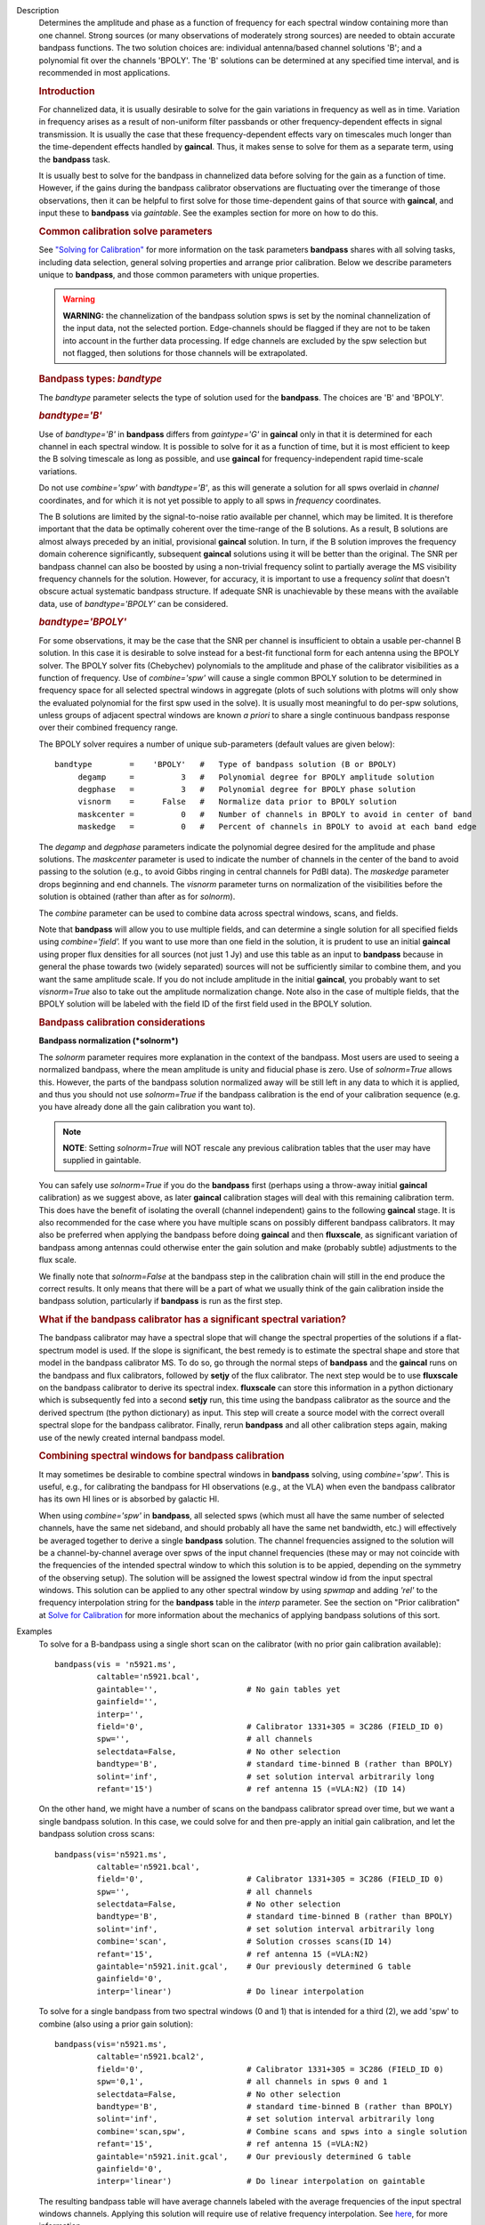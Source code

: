 

.. _Description:

Description
   Determines the amplitude and phase as a function of frequency for
   each spectral window containing more than one channel. Strong
   sources (or many observations of moderately strong sources) are
   needed to obtain accurate bandpass functions. The two solution
   choices are: individual antenna/based channel solutions 'B'; and a
   polynomial fit over the channels 'BPOLY'. The 'B' solutions can be
   determined at any specified time interval, and is recommended in
   most applications.

   .. rubric:: Introduction

   For channelized data, it is usually desirable to solve for the
   gain variations in frequency as well as in time. Variation in
   frequency arises as a result of non-uniform filter passbands or
   other frequency-dependent effects in signal transmission. It is
   usually the case that these frequency-dependent effects vary on
   timescales much longer than the time-dependent effects handled by
   **gaincal**. Thus, it makes sense to solve for them as a separate
   term, using the **bandpass** task.
   
   It is usually best to solve for the bandpass in channelized data
   before solving for the gain as a function of time. However, if the
   gains during the bandpass calibrator observations are fluctuating
   over the timerange of those observations, then it can be helpful
   to first solve for those time-dependent gains of that source with
   **gaincal**, and input these to **bandpass** via *gaintable*. See
   the examples section for more on how to do this.
   
   .. rubric:: Common calibration solve parameters

   See `"Solving for
   Calibration" <../../notebooks/synthesis_calibration.ipynb#Solve-for-Calibration>`__
   for more information on the task parameters **bandpass** shares
   with all solving tasks, including data selection, general solving
   properties and arrange prior calibration. Below we describe
   parameters unique to **bandpass**, and those common parameters
   with unique properties.
   
   .. warning:: **WARNING:** the channelization of the bandpass solution spws
      is set by the nominal channelization of the input data, not the
      selected portion. Edge-channels should be flagged if they are
      not to be taken into account in the further data processing. If
      edge channels are excluded by the spw selection but not
      flagged, then solutions for those channels will be
      extrapolated.
   
   .. rubric:: Bandpass types: *bandtype*
   
   The *bandtype* parameter selects the type of solution used for the
   **bandpass**. The choices are 'B' and 'BPOLY'.
   
   .. rubric:: *bandtype='B'*

   Use of *bandtype='B'* in **bandpass** differs from *gaintype='G'*
   in **gaincal** only in that it is determined for each channel in
   each spectral window. It is possible to solve for it as a function
   of time, but it is most efficient to keep the B solving timescale
   as long as possible, and use **gaincal** for frequency-independent
   rapid time-scale variations.
   
   Do not use *combine='spw'* with *bandtype='B'*, as this will
   generate a solution for all spws overlaid in *channel*
   coordinates, and for which it is not yet possible to apply to all
   spws in *frequency* coordinates.
   
   The B solutions are limited by the signal-to-noise ratio available
   per channel, which may be limited. It is therefore important that
   the data be optimally coherent over the time-range of the B
   solutions. As a result, B solutions are almost always preceded by
   an initial, provisional **gaincal** solution. In turn, if the B
   solution improves the frequency domain coherence significantly,
   subsequent **gaincal** solutions using it will be better than the
   original. The SNR per bandpass channel can also be boosted by
   using a non-trivial frequency solint to partially average the MS
   visibility frequency channels for the solution. However, for
   accuracy, it is important to use a frequency *solint* that doesn't
   obscure actual systematic bandpass structure. If adequate SNR is
   unachievable by these means with the available data, use of
   *bandtype='BPOLY'* can be considered.
   
   .. rubric:: *bandtype='BPOLY'*

   For some observations, it may be the case that the SNR per channel
   is insufficient to obtain a usable per-channel B solution. In this
   case it is desirable to solve instead for a best-fit functional
   form for each antenna using the BPOLY solver. The BPOLY solver
   fits (Chebychev) polynomials to the amplitude and phase of the
   calibrator visibilities as a function of frequency. Use of
   *combine='spw'* will cause a single common BPOLY solution to be
   determined in frequency space for all selected spectral windows in
   aggregate (plots of such solutions with plotms will only show the
   evaluated polynomial for the first spw used in the solve). It is
   usually most meaningful to do per-spw solutions, unless groups of
   adjacent spectral windows are known *a priori* to share a single
   continuous bandpass response over their combined frequency
   range.
   
   The BPOLY solver requires a number of unique sub-parameters
   (default values are given below):
   
   ::
   
      bandtype        =    'BPOLY'   #   Type of bandpass solution (B or BPOLY)
           degamp     =          3   #   Polynomial degree for BPOLY amplitude solution
           degphase   =          3   #   Polynomial degree for BPOLY phase solution
           visnorm    =      False   #   Normalize data prior to BPOLY solution
           maskcenter =          0   #   Number of channels in BPOLY to avoid in center of band
           maskedge   =          0   #   Percent of channels in BPOLY to avoid at each band edge
   
   The *degamp* and *degphase* parameters indicate the polynomial
   degree desired for the amplitude and phase solutions. The
   *maskcenter* parameter is used to indicate the number of
   channels in the center of the band to avoid passing to the
   solution (e.g., to avoid Gibbs ringing in central channels for
   PdBI data). The *maskedge* parameter drops beginning and end
   channels. The *visnorm* parameter turns on normalization of the
   visibilities before the solution is obtained (rather than after
   as for *solnorm*).

   The *combine* parameter can be used to combine data across
   spectral windows, scans, and fields.

   Note that **bandpass** will allow you to use multiple fields,
   and can determine a single solution for all specified fields
   using *combine='field'.* If you want to use more than one field
   in the solution, it is prudent to use an initial **gaincal**
   using proper flux densities for all sources (not just 1 Jy) and
   use this table as an input to **bandpass** because in general
   the phase towards two (widely separated) sources will not be
   sufficiently similar to combine them, and you want the same
   amplitude scale. If you do not include amplitude in the initial
   **gaincal**, you probably want to set *visnorm=True* also to
   take out the amplitude normalization change. Note also in the
   case of multiple fields, that the BPOLY solution will be labeled
   with the field ID of the first field used in the BPOLY solution.

   .. rubric:: Bandpass calibration considerations

   **Bandpass normalization (*solnorm*)**
   
   The *solnorm* parameter requires more explanation in the context
   of the bandpass. Most users are used to seeing a normalized
   bandpass, where the mean amplitude is unity and fiducial phase is
   zero. Use of *solnorm=True* allows this. However, the parts of the
   bandpass solution normalized away will be still left in any data
   to which it is applied, and thus you should not use *solnorm=True*
   if the bandpass calibration is the end of your calibration
   sequence (e.g. you have already done all the gain calibration you
   want to).
   
   .. note:: **NOTE**: Setting *solnorm=True* will NOT rescale any previous
      calibration tables that the user may have supplied in
      gaintable.
   
   You can safely use *solnorm=True* if you do the **bandpass** first
   (perhaps using a throw-away initial **gaincal** calibration) as we
   suggest above, as later **gaincal** calibration stages will deal
   with this remaining calibration term. This does have the benefit
   of isolating the overall (channel independent) gains to the
   following **gaincal** stage. It is also recommended for the case
   where you have multiple scans on possibly different bandpass
   calibrators. It may also be preferred when applying the bandpass
   before doing **gaincal** and then **fluxscale**, as significant
   variation of bandpass among antennas could otherwise enter the
   gain solution and make (probably subtle) adjustments to the flux
   scale.
   
   We finally note that *solnorm=False* at the bandpass step in the
   calibration chain will still in the end produce the correct
   results. It only means that there will be a part of what we
   usually think of the gain calibration inside the bandpass
   solution, particularly if **bandpass** is run as the first step.
   
   .. rubric:: What if the bandpass calibrator has a significant
      spectral variation?
   
   The bandpass calibrator may have a spectral slope that will change
   the spectral properties of the solutions if a flat-spectrum model
   is used. If the slope is significant, the best remedy is to
   estimate the spectral shape and store that model in the bandpass
   calibrator MS. To do so, go through the normal steps of
   **bandpass** and the **gaincal** runs on the bandpass and flux
   calibrators, followed by **setjy** of the flux calibrator. The
   next step would be to use **fluxscale** on the bandpass calibrator
   to derive its spectral index. **fluxscale** can store this
   information in a python dictionary which is subsequently fed into
   a second **setjy** run, this time using the bandpass calibrator as
   the source and the derived spectrum (the python dictionary) as
   input. This step will create a source model with the correct
   overall spectral slope for the bandpass calibrator. Finally, rerun
   **bandpass** and all other calibration steps again, making use of
   the newly created internal bandpass model.
   
   .. rubric:: Combining spectral windows for bandpass calibration

   It may sometimes be desirable to combine spectral windows in
   **bandpass** solving, using *combine='spw'*.   This is useful,
   e.g., for calibrating the bandpass for HI observations (e.g.,
   at the VLA) when even the bandpass calibrator has its own HI
   lines or is absorbed by galactic HI.
   
   When using *combine='spw'* in **bandpass**, all selected spws
   (which must all have the same number of selected channels, have
   the same net sideband, and should probably all have the same
   net bandwidth, etc.) will effectively be averaged together to
   derive a single **bandpass** solution.  The channel frequencies
   assigned to the solution will be a channel-by-channel average
   over spws of the input channel frequencies (these may or may
   not coincide with the frequencies of the intended spectral
   window to which this solution is to be appied, depending on the
   symmetry of the observing setup).  The solution will be
   assigned the lowest spectral window id from the input spectral
   windows.   This solution can be applied to any other spectral
   window by using *spwmap* and adding *'rel'* to the frequency
   interpolation string for the **bandpass** table in the *interp*
   parameter.  See the section on "Prior calibration" at `Solve
   for
   Calibration <../../notebooks/synthesis_calibration.ipynb#Solve-for-Calibration>`__
   for more information about the mechanics of applying bandpass
   solutions of this sort.
   

.. _Examples:

Examples
   To solve for a B-bandpass using a single short scan on the
   calibrator (with no prior gain calibration available):
   
   ::
   
      bandpass(vis = 'n5921.ms',
               caltable='n5921.bcal',
               gaintable='',                   # No gain tables yet
               gainfield='',
               interp='',
               field='0',                      # Calibrator 1331+305 = 3C286 (FIELD_ID 0)
               spw='',                         # all channels
               selectdata=False,               # No other selection
               bandtype='B',                   # standard time-binned B (rather than BPOLY)
               solint='inf',                   # set solution interval arbitrarily long
               refant='15')                    # ref antenna 15 (=VLA:N2) (ID 14)
   
   On the other hand, we might have a number of scans on the bandpass
   calibrator spread over time, but we want a single bandpass
   solution. In this case, we could solve for and then pre-apply an
   initial gain calibration, and let the bandpass solution cross
   scans:
   
   ::
   
      bandpass(vis='n5921.ms',
               caltable='n5921.bcal',
               field='0',                      # Calibrator 1331+305 = 3C286 (FIELD_ID 0)
               spw='',                         # all channels
               selectdata=False,               # No other selection
               bandtype='B',                   # standard time-binned B (rather than BPOLY)
               solint='inf',                   # set solution interval arbitrarily long
               combine='scan',                 # Solution crosses scans(ID 14)
               refant='15',                    # ref antenna 15 (=VLA:N2)
               gaintable='n5921.init.gcal',    # Our previously determined G table
               gainfield='0',
               interp='linear')                # Do linear interpolation
   
   To solve for a single bandpass from two spectral windows (0 and 1)
   that is intended for a third (2), we add 'spw' to combine (also
   using a prior gain solution):
   
   ::
   
      bandpass(vis='n5921.ms',
               caltable='n5921.bcal2',
               field='0',                      # Calibrator 1331+305 = 3C286 (FIELD_ID 0)
               spw='0,1',                      # all channels in spws 0 and 1
               selectdata=False,               # No other selection
               bandtype='B',                   # standard time-binned B (rather than BPOLY)
               solint='inf',                   # set solution interval arbitrarily long
               combine='scan,spw',             # Combine scans and spws into a single solution
               refant='15',                    # ref antenna 15 (=VLA:N2)
               gaintable='n5921.init.gcal',    # Our previously determined G table
               gainfield='0',
               interp='linear')                # Do linear interpolation on gaintable
   
   The resulting bandpass table will have average channels labeled
   with the average frequencies of the input spectral windows
   channels.  Applying this solution will require use of relative
   frequency interpolation.   See
   `here <../../notebooks/synthesis_calibration.ipynb#Solve-for-Calibration>`__,
   for more information.
   
   To solve for a BPOLY (5th order in amplitude, 7th order in phase),
   using data from field 2, with prior **gaincal** corrections
   pre-applied:
   
   ::
   
      bandpass(vis='data.ms',          # input data set
               caltable='cal.BPOLY',   #
               spw='0:2~56',           # Use channels 3-57 (avoid end channels)
               field='0',              # Select bandpass calibrator (field 0)
               bandtype='BPOLY',       # Select bandpass polynomials
               degamp=5,               #   5th order amp
               degphase=7,             #   7th order phase
               gaintable='cal.G',      # Pre-apply gain solutions derived previously
               refant='14')            #

.. _Development:

Development
   No additional development details

